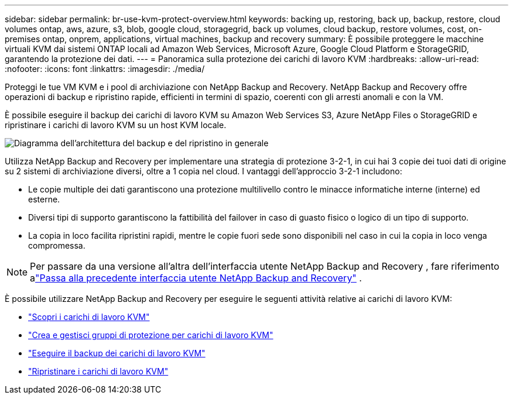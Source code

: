 ---
sidebar: sidebar 
permalink: br-use-kvm-protect-overview.html 
keywords: backing up, restoring, back up, backup, restore, cloud volumes ontap, aws, azure, s3, blob, google cloud, storagegrid, back up volumes, cloud backup, restore volumes, cost, on-premises ontap, onprem, applications, virtual machines, backup and recovery 
summary: È possibile proteggere le macchine virtuali KVM dai sistemi ONTAP locali ad Amazon Web Services, Microsoft Azure, Google Cloud Platform e StorageGRID, garantendo la protezione dei dati. 
---
= Panoramica sulla protezione dei carichi di lavoro KVM
:hardbreaks:
:allow-uri-read: 
:nofooter: 
:icons: font
:linkattrs: 
:imagesdir: ./media/


[role="lead"]
Proteggi le tue VM KVM e i pool di archiviazione con NetApp Backup and Recovery.  NetApp Backup and Recovery offre operazioni di backup e ripristino rapide, efficienti in termini di spazio, coerenti con gli arresti anomali e con la VM.

È possibile eseguire il backup dei carichi di lavoro KVM su Amazon Web Services S3, Azure NetApp Files o StorageGRID e ripristinare i carichi di lavoro KVM su un host KVM locale.

image:../media/diagram-backup-recovery-general.png["Diagramma dell'architettura del backup e del ripristino in generale"]

Utilizza NetApp Backup and Recovery per implementare una strategia di protezione 3-2-1, in cui hai 3 copie dei tuoi dati di origine su 2 sistemi di archiviazione diversi, oltre a 1 copia nel cloud. I vantaggi dell'approccio 3-2-1 includono:

* Le copie multiple dei dati garantiscono una protezione multilivello contro le minacce informatiche interne (interne) ed esterne.
* Diversi tipi di supporto garantiscono la fattibilità del failover in caso di guasto fisico o logico di un tipo di supporto.
* La copia in loco facilita ripristini rapidi, mentre le copie fuori sede sono disponibili nel caso in cui la copia in loco venga compromessa.



NOTE: Per passare da una versione all'altra dell'interfaccia utente NetApp Backup and Recovery , fare riferimento alink:br-start-switch-ui.html["Passa alla precedente interfaccia utente NetApp Backup and Recovery"] .

È possibile utilizzare NetApp Backup and Recovery per eseguire le seguenti attività relative ai carichi di lavoro KVM:

* link:br-start-discover-kvm.html["Scopri i carichi di lavoro KVM"]
* link:br-use-kvm-protection-groups.html["Crea e gestisci gruppi di protezione per carichi di lavoro KVM"]
* link:br-use-kvm-backup.html["Eseguire il backup dei carichi di lavoro KVM"]
* link:br-use-kvm-restore.html["Ripristinare i carichi di lavoro KVM"]

